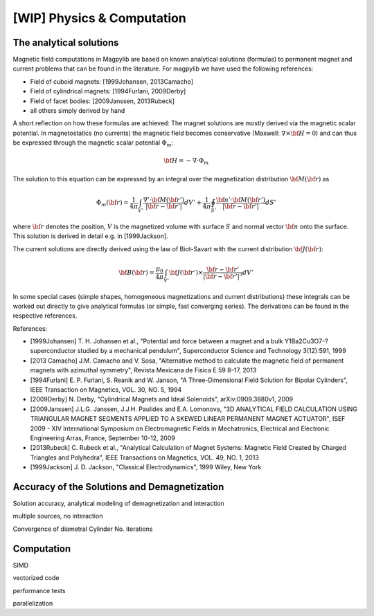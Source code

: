 .. _physComp:

***************************
[WIP] Physics & Computation
***************************

The analytical solutions
########################

Magnetic field computations in Magpylib are based on known analytical solutions (formulas) to permanent magnet and current problems that can be found in the literature. For magpylib we have used the following references:

* Field of cuboid magnets: [1999Johansen, 2013Camacho]
* Field of cylindrical magnets: [1994Furlani, 2009Derby]
* Field of facet bodies: [2009Janssen, 2013Rubeck]
* all others simply derived by hand

A short reflection on how these formulas are achieved: The magnet solutions are mostly derived via the magnetic scalar potential. In magnetostatics (no currents) the magnetic field becomes conservative (Maxwell: :math:`\nabla \times {\bf H} = 0`) and can thus be expressed through the magnetic scalar potential :math:`\Phi_m`:

.. math::

    {\bf H} = -\nabla\cdot\Phi_m

The solution to this equation can be expressed by an integral over the magnetization distribution :math:`{\bf M}({\bf r})` as

.. math::

    \Phi_m({\bf r}) = \frac{1}{4\pi}\int_{V'}\frac{\nabla'\cdot {\bf M}({\bf r}')}{|{\bf r}-{\bf r}'|}dV'+\frac{1}{4\pi}\oint_{S'}\frac{{\bf n}'\cdot {\bf M}({\bf r}')}{|{\bf r}-{\bf r}'|}dS'

where :math:`{\bf r}` denotes the position, :math:`V` is the magnetized volume with surface :math:`S` and normal vector :math:`{\bf n}` onto the surface. This solution is derived in detail e.g. in [1999Jackson].

The current solutions are directly derived using the law of Biot-Savart with the current distribution :math:`{\bf J}({\bf r})`:

.. math::

    {\bf B}({\bf r}) = \frac{\mu_0}{4\pi}\int_{V'} {\bf J}({\bf r}')\times \frac{{\bf r}-{\bf r}'}{|{\bf r}-{\bf r}'|^3} dV'

In some special cases (simple shapes, homogeneous magnetizations and current distributions) these integrals can be worked out directly to give analytical formulas (or simple, fast converging series). The derivations can be found in the respective references.

References:

* [1999Johansen] T. H. Johansen et al., "Potential and force between a magnet and a bulk Y1Ba2Cu3O7-? superconductor studied by a mechanical pendulum", Superconductor Science and Technology 3(12):591, 1999
* [2013 Camacho] J.M. Camacho and V. Sosa, "Alternative method to calculate the magnetic field of permanent magnets with azimuthal symmetry", Revista Mexicana de Fisica E 59 8–17, 2013
* [1994Furlani] E. P. Furlani, S. Reanik and W. Janson, "A Three-Dimensional Field Solution for Bipolar Cylinders", IEEE Transaction on Magnetics, VOL. 30, NO. 5, 1994
* [2009Derby] N. Derby, "Cylindrical Magnets and Ideal Solenoids", arXiv:0909.3880v1, 2009
* [2009Janssen] J.L.G. Janssen, J.J.H. Paulides and E.A. Lomonova, "3D ANALYTICAL FIELD CALCULATION USING TRIANGULAR MAGNET SEGMENTS APPLIED TO A SKEWED LINEAR PERMANENT MAGNET ACTUATOR", ISEF 2009 - XIV International Symposium on Electromagnetic Fields in Mechatronics, Electrical and Electronic Engineering Arras, France, September 10-12, 2009
* [2013Rubeck] C. Rubeck et al., "Analytical Calculation of Magnet Systems: Magnetic Field Created by Charged Triangles and Polyhedra", IEEE Transactions on Magnetics, VOL. 49, NO. 1, 2013
* [1999Jackson] J. D. Jackson, "Classical Electrodynamics", 1999 Wiley, New York


Accuracy of the Solutions and Demagnetization
#############################################

Solution accuracy, analytical modeling of demagnetization and interaction

multiple sources, no interaction

Convergence of diametral Cylinder
No. iterations

Computation
###########

SIMD

vectorized code

performance tests

parallelization

